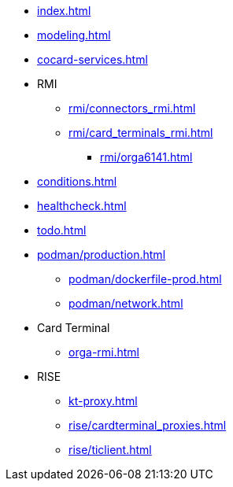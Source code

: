 * xref:index.adoc[]
* xref:modeling.adoc[]
* xref:cocard-services.adoc[]
* RMI
** xref:rmi/connectors_rmi.adoc[]
** xref:rmi/card_terminals_rmi.adoc[]
*** xref:rmi/orga6141.adoc[]
* xref:conditions.adoc[]
* xref:healthcheck.adoc[]
* xref:todo.adoc[]
* xref:podman/production.adoc[]
** xref:podman/dockerfile-prod.adoc[]
** xref:podman/network.adoc[]
* Card Terminal
** xref:orga-rmi.adoc[]
* RISE
** xref:kt-proxy.adoc[]
** xref:rise/cardterminal_proxies.adoc[]
** xref:rise/ticlient.adoc[]